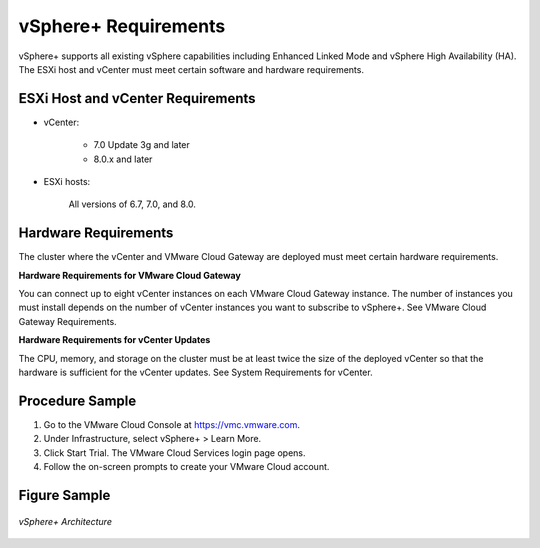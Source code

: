 .. _topiclink:

vSphere+ Requirements
=====================

vSphere+ supports all existing vSphere capabilities including Enhanced Linked Mode and vSphere High Availability (HA). The ESXi host and vCenter must meet certain software and hardware requirements.


.. _sectionlink:

ESXi Host and vCenter Requirements
-----------------------------------

* vCenter:

	* 7.0 Update 3g and later
	* 8.0.x and later

* ESXi hosts: 

	All versions of 6.7, 7.0, and 8.0.

Hardware Requirements
---------------------

The cluster where the vCenter and VMware Cloud Gateway are deployed must meet certain hardware requirements.

**Hardware Requirements for VMware Cloud Gateway**

You can connect up to eight vCenter instances on each VMware Cloud Gateway instance. The number of instances you must install depends on the number of vCenter instances you want to subscribe to vSphere+. See VMware Cloud Gateway Requirements.

**Hardware Requirements for vCenter Updates**

The CPU, memory, and storage on the cluster must be at least twice the size of the deployed vCenter so that the hardware is sufficient for the vCenter updates. See System Requirements for vCenter.

Procedure Sample
----------------

#. Go to the VMware Cloud Console at https://vmc.vmware.com.
#. Under Infrastructure, select vSphere+ > Learn More.
#. Click Start Trial.
   The VMware Cloud Services login page opens.
#. Follow the on-screen prompts to create your VMware Cloud account.

Figure Sample
---------------------

.. figure:: /images/vsphereplus.png
  :alt: Alt text sample
  :align: center

  *vSphere+ Architecture*
